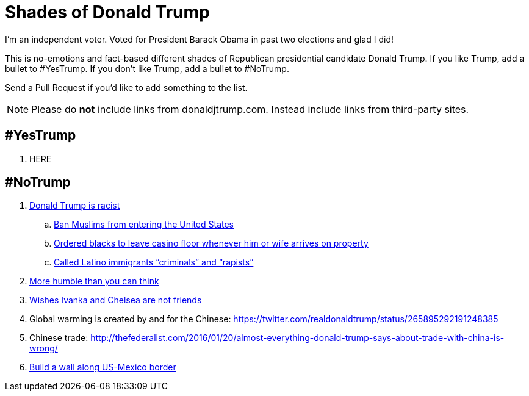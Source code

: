 = Shades of Donald Trump

I'm an independent voter. Voted for President Barack Obama in past two elections and glad I did!

This is no-emotions and fact-based different shades of Republican presidential candidate Donald Trump. If you like Trump, add a bullet to #YesTrump. If you don't like Trump, add a bullet to #NoTrump.

Send a Pull Request if you'd like to add something to the list.

NOTE: Please do *not* include links from donaldjtrump.com. Instead include links from third-party sites.

== #YesTrump

. HERE

== #NoTrump

. https://www.reddit.com/r/EnoughTrumpSpam/comments/4r2yxs/a_final_response_to_the_tell_me_why_trump_is/[Donald Trump is racist]
.. https://www.washingtonpost.com/politics/trump-pushes-expanded-ban-on-muslims-and-other-foreigners/2016/06/13/c9988e96-317d-11e6-8ff7-7b6c1998b7a0_story.html[Ban Muslims from entering the United States]
.. http://www.newyorker.com/magazine/2015/09/07/the-death-and-life-of-atlantic-city[Ordered blacks to leave casino floor whenever him or wife arrives on property]
.. http://www.huffingtonpost.com/entry/9-outrageous-things-donald-trump-has-said-about-latinos_us_55e483a1e4b0c818f618904b[Called Latino immigrants "`criminals`" and "`rapists`"]
. http://www.thewrap.com/donald-trump-says-he-has-more-humility-than-you-would-think-video/[More humble than you can think]
. http://dailycaller.com/2016/07/31/trump-gets-asked-about-chelsea-and-ivankas-friendship-youve-got-to-see-what-was-said/[Wishes Ivanka and Chelsea are not friends]
. Global warming is created by and for the Chinese: https://twitter.com/realdonaldtrump/status/265895292191248385
. Chinese trade: http://thefederalist.com/2016/01/20/almost-everything-donald-trump-says-about-trade-with-china-is-wrong/
. http://www.politifact.com/truth-o-meter/article/2016/jul/26/how-trump-plans-build-wall-along-us-mexico-border/[Build a wall along US-Mexico border ]



